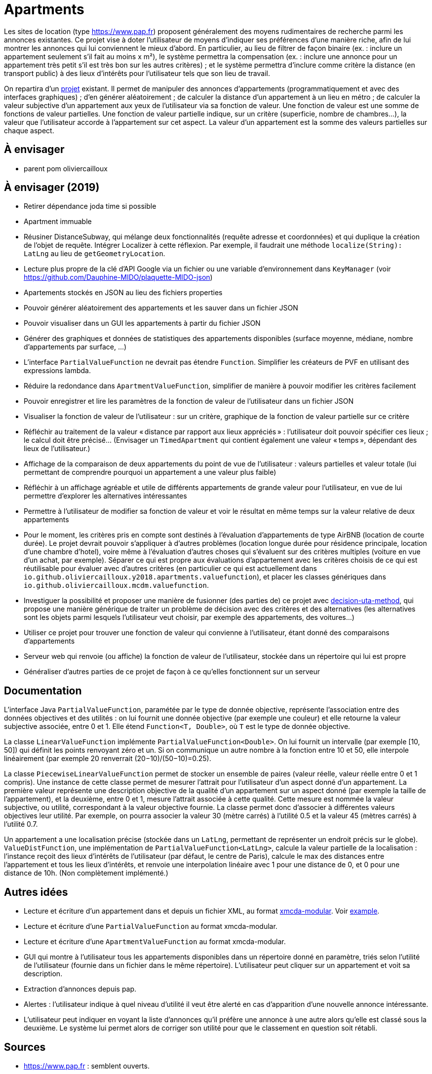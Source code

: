 = Apartments

Les sites de location (type https://www.pap.fr) proposent généralement des moyens rudimentaires de recherche parmi les annonces existantes. Ce projet vise à doter l’utilisateur de moyens d’indiquer ses préférences d’une manière riche, afin de lui montrer les annonces qui lui conviennent le mieux d’abord. En particulier, au lieu de filtrer de façon binaire (ex. : inclure un appartement seulement s’il fait au moins x m²), le système permettra la compensation (ex. : inclure une annonce pour un appartement très petit s’il est très bon sur les autres critères) ; et le système permettra d’inclure comme critère la distance (en transport public) à des lieux d’intérêts pour l’utilisateur tels que son lieu de travail.

On repartira d’un https://github.com/oliviercailloux/Apartments[projet] existant. Il permet de manipuler des annonces d’appartements (programmatiquement et avec des interfaces graphiques) ; d’en générer aléatoirement ; de calculer la distance d’un appartement à un lieu en métro ; de calculer la valeur subjective d’un appartement aux yeux de l’utilisateur via sa fonction de valeur. Une fonction de valeur est une somme de fonctions de valeur partielles. Une fonction de valeur partielle indique, sur un critère (superficie, nombre de chambres…), la valeur que l’utilisateur accorde à l’appartement sur cet aspect. La valeur d’un appartement est la somme des valeurs partielles sur chaque aspect.

== À envisager
* parent pom oliviercailloux

== À envisager (2019)
* Retirer dépendance joda time si possible
* Apartment immuable
* Réusiner DistanceSubway, qui mélange deux fonctionnalités (requête adresse et coordonnées) et qui duplique la création de l’objet de requête. Intégrer Localizer à cette réflexion. Par exemple, il faudrait une méthode `localize(String): LatLng` au lieu de `getGeometryLocation`.
* Lecture plus propre de la clé d’API Google via un fichier ou une variable d’environnement dans `KeyManager` (voir https://github.com/Dauphine-MIDO/plaquette-MIDO-json)
* Apartements stockés en JSON au lieu des fichiers properties
* Pouvoir générer aléatoirement des appartements et les sauver dans un fichier JSON
* Pouvoir visualiser dans un GUI les appartements à partir du fichier JSON
* Générer des graphiques et données de statistiques des appartements disponibles (surface moyenne, médiane, nombre d’appartements par surface, …)
* L’interface `PartialValueFunction` ne devrait pas étendre `Function`. Simplifier les créateurs de PVF en utilisant des expressions lambda.
* Réduire la redondance dans `ApartmentValueFunction`, simplifier de manière à pouvoir modifier les critères facilement
* Pouvoir enregistrer et lire les paramètres de la fonction de valeur de l’utilisateur dans un fichier JSON
* Visualiser la fonction de valeur de l’utilisateur : sur un critère, graphique de la fonction de valeur partielle sur ce critère
* Réfléchir au traitement de la valeur « distance par rapport aux lieux appréciés » : l’utilisateur doit pouvoir spécifier ces lieux ; le calcul doit être précisé… (Envisager un `TimedApartment` qui contient également une valeur « temps », dépendant des lieux de l’utilisateur.)
* Affichage de la comparaison de deux appartements du point de vue de l’utilisateur : valeurs partielles et valeur totale (lui permettant de comprendre pourquoi un appartement a une valeur plus faible)
* Réfléchir à un affichage agréable et utile de différents appartements de grande valeur pour l’utilisateur, en vue de lui permettre d’explorer les alternatives intéressantes
* Permettre à l’utilisateur de modifier sa fonction de valeur et voir le résultat en même temps sur la valeur relative de deux appartements
* Pour le moment, les critères pris en compte sont destinés à l’évaluation d’appartements de type AirBNB (location de courte durée). Le projet devrait pouvoir s’appliquer à d’autres problèmes (location longue durée pour résidence principale, location d’une chambre d’hotel), voire même à l’évaluation d’autres choses qui s’évaluent sur des critères multiples (voiture en vue d’un achat, par exemple). Séparer ce qui est propre aux évaluations d’appartement avec les critères choisis de ce qui est réutilisable pour évaluer avec d’autres critères (en particulier ce qui est actuellement dans `io.github.oliviercailloux.y2018.apartments.valuefunction`), et placer les classes génériques dans `io.github.oliviercailloux.mcdm.valuefunction`.
* Investiguer la possibilité et proposer une manière de fusionner (des parties de) ce projet avec https://github.com/oliviercailloux/decision-uta-method/[decision-uta-method], qui propose une manière générique de traiter un problème de décision avec des critères et des alternatives (les alternatives sont les objets parmi lesquels l’utilisateur veut choisir, par exemple des appartements, des voitures…)
* Utiliser ce projet pour trouver une fonction de valeur qui convienne à l’utilisateur, étant donné des comparaisons d’appartements
* Serveur web qui renvoie (ou affiche) la fonction de valeur de l’utilisateur, stockée dans un répertoire qui lui est propre
* Généraliser d’autres parties de ce projet de façon à ce qu’elles fonctionnent sur un serveur

== Documentation
L’interface Java `PartialValueFunction`, paramétée par le type de donnée objective, représente l’association entre des données objectives et des utilités : on lui fournit une donnée objective (par exemple une couleur) et elle retourne la valeur subjective associée, entre 0 et 1. Elle étend `Function<T, Double>`, où `T` est le type de donnée objective.

La classe `LinearValueFunction` implémente `PartialValueFunction<Double>`. On lui fournit un intervalle (par exemple [10, 50]) qui définit les points renvoyant zéro et un. Si on communique un autre nombre à la fonction entre 10 et 50, elle interpole linéairement (par exemple 20 renverrait (20−10)/(50−10)=0.25).

La classe `PiecewiseLinearValueFunction` permet de stocker un ensemble de paires (valeur réelle, valeur réelle entre 0 et 1 compris). Une instance de cette classe permet de mesurer l’attrait pour l’utilisateur d’un aspect donné d’un appartement. La première valeur représente une description objective de la qualité d’un appartement sur un aspect donné (par exemple la taille de l’appartement), et la deuxième, entre 0 et 1, mesure l’attrait associée à cette qualité. Cette mesure est nommée la valeur subjective, ou utilité, correspondant à la valeur objective fournie. La classe permet donc d’associer à différentes valeurs objectives leur utilité. Par exemple, on pourra associer la valeur 30 (mètre carrés) à l’utilité 0.5 et la valeur 45 (mètres carrés) à l’utilité 0.7.

Un appartement a une localisation précise (stockée dans un `LatLng`, permettant de représenter un endroit précis sur le globe). `ValueDistFunction`, une implémentation de `PartialValueFunction<LatLng>`, calcule la valeur partielle de la localisation : l’instance reçoit des lieux d’intérêts de l’utilisateur (par défaut, le centre de Paris), calcule le max des distances entre l’appartement et tous les lieux d’intérêts, et renvoie une interpolation linéaire avec 1 pour une distance de 0, et 0 pour une distance de 10h. (Non complètement implémenté.)

== Autres idées
* Lecture et écriture d’un appartement dans et depuis un fichier XML, au format https://github.com/xmcda-modular/[xmcda-modular]. Voir https://github.com/xmcda-modular/schema[example].
* Lecture et écriture d’une `PartialValueFunction` au format xmcda-modular.
* Lecture et écriture d’une `ApartmentValueFunction` au format xmcda-modular.
* GUI qui montre à l’utilisateur tous les appartements disponibles dans un répertoire donné en paramètre, triés selon l’utilité de l’utilisateur (fournie dans un fichier dans le même répertoire). L’utilisateur peut cliquer sur un appartement et voit sa description.
* Extraction d’annonces depuis pap.
* Alertes : l’utilisateur indique à quel niveau d’utilité il veut être alerté en cas d’apparition d’une nouvelle annonce intéressante.
* L’utilisateur peut indiquer en voyant la liste d’annonces qu’il préfère une annonce à une autre alors qu’elle est classé sous la deuxième. Le système lui permet alors de corriger son utilité pour que le classement en question soit rétabli.

== Sources
* https://www.pap.fr : semblent ouverts.
* https://www.seloger.com/ : verrouillage légal. (« En accédant au Site Internet de la Société, l'Utilisateur déclare, garantit et s'engage à (…) ne pas utiliser de dispositifs ou logiciels autres que ceux fournis par la Société destinés à (…) extraire, modifier, consulter, même en mémoire tampon ou temporaire, ou encore pour une utilisation individualisée, tout ou partie du Site Internet »)
* AirBnB : verrouillage légal. (https://www.airbnb.fr/terms, Conduite de l'Utilisateur)

